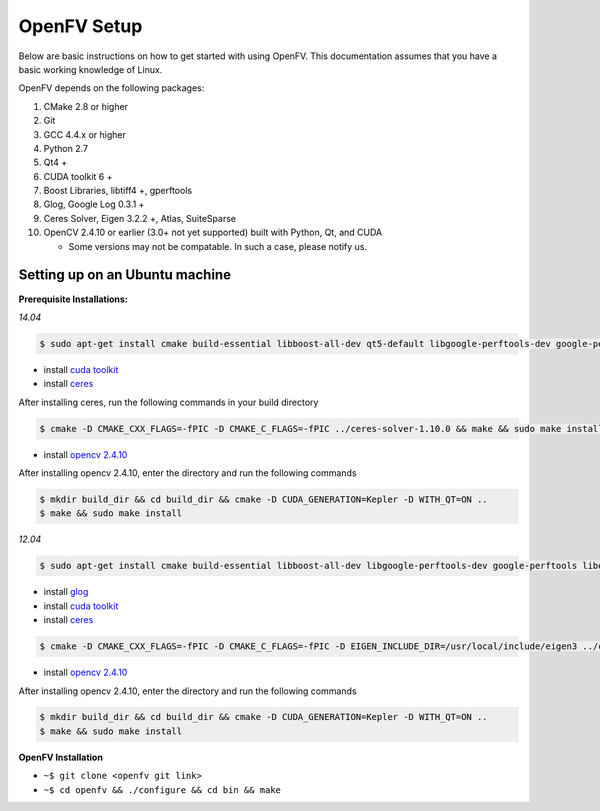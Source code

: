 OpenFV Setup
============

Below are basic instructions on how to get started with using
OpenFV. This documentation assumes that you have a basic working knowledge
of Linux.

OpenFV depends on the following packages:

#. CMake 2.8 or higher
#. Git
#. GCC 4.4.x or higher
#. Python 2.7
#. Qt4 +
#. CUDA toolkit 6 +
#. Boost Libraries, libtiff4 +, gperftools
#. Glog, Google Log 0.3.1 +
#. Ceres Solver, Eigen 3.2.2 +, Atlas, SuiteSparse
#. OpenCV 2.4.10 or earlier (3.0+ not yet supported) built with Python, Qt, and CUDA

   * Some versions may not be compatable. In such a case, please notify us.



Setting up on an Ubuntu machine
-------------------------------

**Prerequisite Installations:**

*14.04*

.. code-block:: bash

    $ sudo apt-get install cmake build-essential libboost-all-dev qt5-default libgoogle-perftools-dev google-perftools libtiff5-dev libeigen3-dev libgoogle-glog-dev libatlas-base-dev libsuitesparse-dev


* install `cuda toolkit <http://developer.download.nvidia.com/compute/cuda/7.5/Prod/docs/sidebar/CUDA_Quick_Start_Guide.pdf>`_
* install `ceres <http://ceres-solver.org/building.html>`_
After installing ceres, run the following commands in your build directory

.. code-block:: bash 

   $ cmake -D CMAKE_CXX_FLAGS=-fPIC -D CMAKE_C_FLAGS=-fPIC ../ceres-solver-1.10.0 && make && sudo make install
   

* install `opencv 2.4.10 <http://docs.opencv.org/3.0-last-rst/doc/tutorials/introduction/linux_install/linux_install.html>`_


After installing opencv 2.4.10, enter the directory and run the following commands

.. code-block:: bash

    $ mkdir build_dir && cd build_dir && cmake -D CUDA_GENERATION=Kepler -D WITH_QT=ON ..
    $ make && sudo make install

*12.04*

.. code-block:: bash

    $ sudo apt-get install cmake build-essential libboost-all-dev libgoogle-perftools-dev google-perftools libeigen3-dev libatlas-base-dev libsuitesparse-dev qt4-dev-tools libtiff4-dev


* install `glog <https://google-glog.googlecode.com/svn/trunk/INSTALL>`_
* install `cuda toolkit <https://developer.nvidia.com/cuda-downloadshttp://developer.download.nvidia.com/compute/cuda/7.5/Prod/docs/sidebar/CUDA_Quick_Start_Guide.pdf>`_
* install `ceres <http://ceres-solver.org/building.html>`_
.. code-block:: console

    $ cmake -D CMAKE_CXX_FLAGS=-fPIC -D CMAKE_C_FLAGS=-fPIC -D EIGEN_INCLUDE_DIR=/usr/local/include/eigen3 ../ceres-solver-1.10.0 && make && sudo make install

* install `opencv 2.4.10 <http://docs.opencv.org/3.0-last-rst/doc/tutorials/introduction/linux_install/linux_install.html>`_


After installing opencv 2.4.10, enter the directory and run the following commands

.. code-block:: bash

    $ mkdir build_dir && cd build_dir && cmake -D CUDA_GENERATION=Kepler -D WITH_QT=ON ..
    $ make && sudo make install

**OpenFV Installation**

- ``~$ git clone <openfv git link>``
- ``~$ cd openfv && ./configure && cd bin && make``
 
